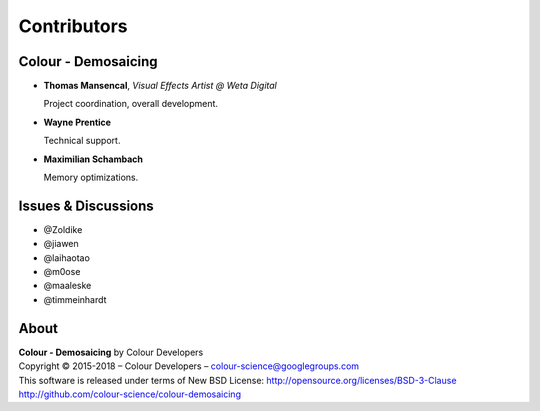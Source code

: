 Contributors
============

Colour - Demosaicing
--------------------

-   **Thomas Mansencal**, *Visual Effects Artist @ Weta Digital*

    Project coordination, overall development.

-   **Wayne Prentice**

    Technical support.

-   **Maximilian Schambach**

    Memory optimizations.

Issues & Discussions
--------------------

-   @Zoldike
-   @jiawen
-   @laihaotao
-   @m0ose
-   @maaleske
-   @timmeinhardt

About
-----

| **Colour - Demosaicing** by Colour Developers
| Copyright © 2015-2018 – Colour Developers – `colour-science@googlegroups.com <colour-science@googlegroups.com>`_
| This software is released under terms of New BSD License: http://opensource.org/licenses/BSD-3-Clause
| `http://github.com/colour-science/colour-demosaicing <http://github.com/colour-science/colour-demosaicing>`_
